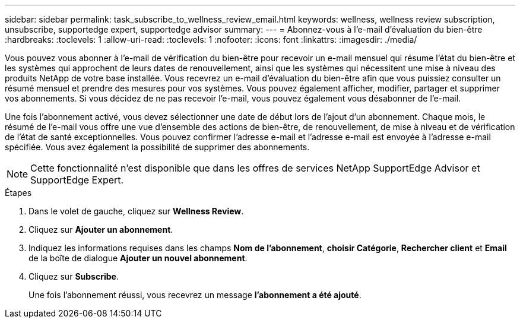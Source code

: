 ---
sidebar: sidebar 
permalink: task_subscribe_to_wellness_review_email.html 
keywords: wellness, wellness review subscription, unsubscribe, supportedge expert, supportedge advisor 
summary:  
---
= Abonnez-vous à l'e-mail d'évaluation du bien-être
:hardbreaks:
:toclevels: 1
:allow-uri-read: 
:toclevels: 1
:nofooter: 
:icons: font
:linkattrs: 
:imagesdir: ./media/


[role="lead"]
Vous pouvez vous abonner à l'e-mail de vérification du bien-être pour recevoir un e-mail mensuel qui résume l'état du bien-être et les systèmes qui approchent de leurs dates de renouvellement, ainsi que les systèmes qui nécessitent une mise à niveau des produits NetApp de votre base installée. Vous recevrez un e-mail d'évaluation du bien-être afin que vous puissiez consulter un résumé mensuel et prendre des mesures pour vos systèmes. Vous pouvez également afficher, modifier, partager et supprimer vos abonnements. Si vous décidez de ne pas recevoir l'e-mail, vous pouvez également vous désabonner de l'e-mail.

Une fois l'abonnement activé, vous devez sélectionner une date de début lors de l'ajout d'un abonnement. Chaque mois, le résumé de l'e-mail vous offre une vue d'ensemble des actions de bien-être, de renouvellement, de mise à niveau et de vérification de l'état de santé exceptionnelles. Vous pouvez confirmer l'adresse e-mail et l'adresse e-mail est envoyée à l'adresse e-mail spécifiée. Vous avez également la possibilité de supprimer des abonnements.


NOTE: Cette fonctionnalité n'est disponible que dans les offres de services NetApp SupportEdge Advisor et SupportEdge Expert.

.Étapes
. Dans le volet de gauche, cliquez sur *Wellness Review*.
. Cliquez sur *Ajouter un abonnement*.
. Indiquez les informations requises dans les champs *Nom de l'abonnement*, *choisir Catégorie*, *Rechercher client* et *Email* de la boîte de dialogue *Ajouter un nouvel abonnement*.
. Cliquez sur *Subscribe*.
+
Une fois l'abonnement réussi, vous recevrez un message *l'abonnement a été ajouté*.


